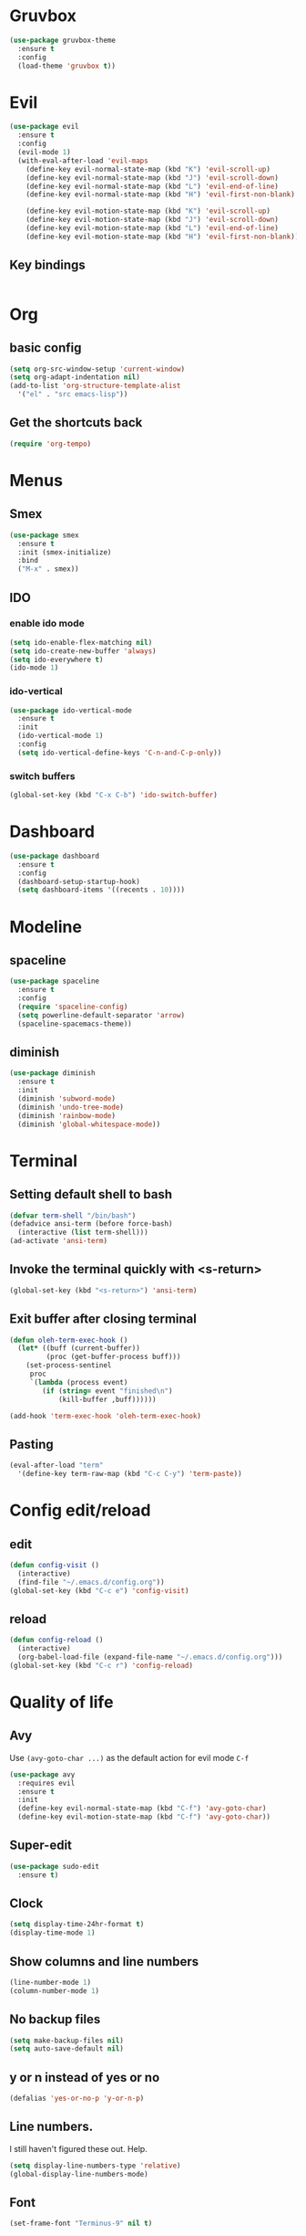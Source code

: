 * Gruvbox
#+begin_src emacs-lisp
  (use-package gruvbox-theme
    :ensure t
    :config
    (load-theme 'gruvbox t))
#+END_SRC
* Evil
#+begin_src emacs-lisp
  (use-package evil
	:ensure t
	:config
	(evil-mode 1)
	(with-eval-after-load 'evil-maps
	  (define-key evil-normal-state-map (kbd "K") 'evil-scroll-up)
	  (define-key evil-normal-state-map (kbd "J") 'evil-scroll-down)
	  (define-key evil-normal-state-map (kbd "L") 'evil-end-of-line)
	  (define-key evil-normal-state-map (kbd "H") 'evil-first-non-blank)

	  (define-key evil-motion-state-map (kbd "K") 'evil-scroll-up)
	  (define-key evil-motion-state-map (kbd "J") 'evil-scroll-down)
	  (define-key evil-motion-state-map (kbd "L") 'evil-end-of-line)
	  (define-key evil-motion-state-map (kbd "H") 'evil-first-non-blank)))
#+END_SRC
** Key bindings
#+begin_src emacs-lisp

#+end_src
* Org
** basic config
#+begin_src emacs-lisp
  (setq org-src-window-setup 'current-window)
  (setq org-adapt-indentation nil)
  (add-to-list 'org-structure-template-alist
    '("el" . "src emacs-lisp"))
#+end_src
** Get the shortcuts back
#+begin_src emacs-lisp
  (require 'org-tempo)
#+END_SRC
* Menus
** Smex
#+begin_src emacs-lisp
  (use-package smex
	:ensure t
	:init (smex-initialize)
	:bind
	("M-x" . smex))
#+END_SRC
** IDO
*** enable ido mode
#+begin_src emacs-lisp
(setq ido-enable-flex-matching nil)
(setq ido-create-new-buffer 'always)
(setq ido-everywhere t)
(ido-mode 1)
#+END_SRC
*** ido-vertical
#+begin_src emacs-lisp
  (use-package ido-vertical-mode
    :ensure t
    :init
    (ido-vertical-mode 1)
    :config
    (setq ido-vertical-define-keys 'C-n-and-C-p-only))
#+END_SRC
*** switch buffers
#+begin_src emacs-lisp
  (global-set-key (kbd "C-x C-b") 'ido-switch-buffer)
#+END_SRC
* Dashboard
#+begin_src emacs-lisp
  (use-package dashboard
    :ensure t
    :config
    (dashboard-setup-startup-hook)
    (setq dashboard-items '((recents . 10))))
#+end_src
* Modeline
** spaceline
#+begin_src emacs-lisp
  (use-package spaceline
    :ensure t
    :config
    (require 'spaceline-config)
    (setq powerline-default-separator 'arrow)
    (spaceline-spacemacs-theme))
#+end_src
** diminish
#+begin_src emacs-lisp
  (use-package diminish
    :ensure t
    :init
    (diminish 'subword-mode)
    (diminish 'undo-tree-mode)
    (diminish 'rainbow-mode)
    (diminish 'global-whitespace-mode))
#+end_src
* Terminal
** Setting default shell to bash
#+begin_src emacs-lisp
  (defvar term-shell "/bin/bash")
  (defadvice ansi-term (before force-bash)
    (interactive (list term-shell)))
  (ad-activate 'ansi-term)
#+END_SRC
** Invoke the terminal quickly with <s-return>
#+begin_src emacs-lisp
(global-set-key (kbd "<s-return>") 'ansi-term)
#+END_SRC
** Exit buffer after closing terminal
#+begin_src emacs-lisp
(defun oleh-term-exec-hook ()
  (let* ((buff (current-buffer))
         (proc (get-buffer-process buff)))
    (set-process-sentinel
     proc
     `(lambda (process event)
        (if (string= event "finished\n")
            (kill-buffer ,buff))))))

(add-hook 'term-exec-hook 'oleh-term-exec-hook)
#+end_src
** Pasting
#+begin_src emacs-lisp
(eval-after-load "term"
  '(define-key term-raw-map (kbd "C-c C-y") 'term-paste))
#+end_src
* Config edit/reload
** edit
#+begin_src emacs-lisp
  (defun config-visit ()
    (interactive)
    (find-file "~/.emacs.d/config.org"))
  (global-set-key (kbd "C-c e") 'config-visit)
#+end_src
** reload
#+begin_src emacs-lisp
  (defun config-reload ()
    (interactive)
    (org-babel-load-file (expand-file-name "~/.emacs.d/config.org")))
  (global-set-key (kbd "C-c r") 'config-reload)
#+end_src
* Quality of life
** Avy
Use =(avy-goto-char ...)= as the default action for evil mode =C-f=
#+begin_src emacs-lisp
  (use-package avy
	:requires evil
	:ensure t
	:init
	(define-key evil-normal-state-map (kbd "C-f") 'avy-goto-char)
	(define-key evil-motion-state-map (kbd "C-f") 'avy-goto-char))
#+end_src
** Super-edit
#+begin_src emacs-lisp
  (use-package sudo-edit
    :ensure t)
#+end_src
** Clock
#+begin_src emacs-lisp
  (setq display-time-24hr-format t)
  (display-time-mode 1)
#+end_src
** Show columns and line numbers
#+begin_src emacs-lisp
  (line-number-mode 1)
  (column-number-mode 1)
#+end_src
** No backup files
#+begin_src emacs-lisp
(setq make-backup-files nil)
(setq auto-save-default nil)
#+END_SRC
** y or n instead of yes or no
#+begin_src emacs-lisp
(defalias 'yes-or-no-p 'y-or-n-p)
#+END_SRC
** Line numbers.
I still haven't figured these out. Help.
#+begin_src emacs-lisp
  (setq display-line-numbers-type 'relative)
  (global-display-line-numbers-mode)
#+END_SRC
** Font
#+begin_src emacs-lisp
(set-frame-font "Terminus-9" nil t)
#+END_SRC
** Disable menubar, toolbar and scrollbar
#+begin_src emacs-lisp
(menu-bar-mode -1)
(tool-bar-mode -1)
(scroll-bar-mode -1)
#+END_SRC
** No startup message
#+begin_src emacs-lisp
(setq inhibit-startup-message t)
#+END_SRC
** subword
#+begin_src emacs-lisp
  (global-subword-mode 1)
#+end_src
** Matching parens/brackets/quotes
#+begin_src emacs-lisp
  (setq electric-pair-pairs '(
    (?\` . ?\`)
    (?\" . ?\")
    (?\( . ?\))
    (?\< . ?\>)
    (?\[ . ?\])))

  (electric-pair-mode nil)
#+end_src
* Whitespace
** Highlighting
#+begin_src emacs-lisp
  (setq whitespace-style '(face tabs trailing))
  (global-whitespace-mode)
#+end_src
** smart tabs
#+begin_src emacs-lisp
  (use-package smart-tabs-mode
	:ensure t
	:config
	(smart-tabs-insinuate 'c 'javascript))
#+end_src
** Tabwidth, spaces per tab, etc.
#+begin_src emacs-lisp
  (setq-default tab-width 4)
  (setq-default indent-tabs-mode t)
  (add-hook 'lisp-mode
			(lambda ()
			  (setq indent-tabs-mode nil)
			  (setq tab-width 2)))
#+end_src
* Buffers
** kill current buffer when pressing <C-x k>
#+begin_src emacs-lisp
  (global-set-key (kbd "C-x k") 'kill-this-buffer)
#+end_src
** enable ibuffer
#+begin_src emacs-lisp
  (global-set-key (kbd "C-x b") 'ibuffer)
#+end_src
** vim movement keys
#+begin_src emacs-lisp
  (with-eval-after-load 'ibuffer
    (define-key ibuffer-mode-map (kbd "k") 'previous-line)
    (define-key ibuffer-mode-map (kbd "j") 'next-line))
#+end_src
** expert mode
#+begin_src emacs-lisp
  (setq ibuffer-expert t)
#+end_src
* rainbow
** colors highlighting
#+begin_src emacs-lisp
  (use-package rainbow-mode
    :commands rainbow-mode
    :ensure t
    :init (add-hook 'css-mode-hook 'rainbow-mode))
#+end_src
** parens highlighting
#+begin_src emacs-lisp
  (use-package rainbow-delimiters
    :ensure t
    :init
    (define-globalized-minor-mode global-rainbow-delimiters-mode
      rainbow-delimiters-mode
      (lambda ()
	(rainbow-delimiters-mode 1)))
    (global-rainbow-delimiters-mode 1))
#+end_src
* window spilitting
This will create a window and immediately follow it.
#+begin_src emacs-lisp
  (defun split-and-follow-horizontally ()
    "Split a window horizontally and follow into it"
    (interactive)
    (split-window-below)
    (balance-windows)
    (other-window 1))

  (defun split-and-follow-vertically ()
    "Split a window vertically and follow into it"
    (interactive)
    (split-window-right)
    (balance-windows)
    (other-window 1))

  (global-set-key (kbd "C-x 2") 'split-and-follow-horizontally)
  (global-set-key (kbd "C-x 3") 'split-and-follow-vertically)
#+end_src
* Auto completion
** Company - basic autocompletion
#+begin_src emacs-lisp
  (use-package company
    :ensure t
    :init
    (add-hook 'after-init-hook 'global-company-mode))
#+end_src
